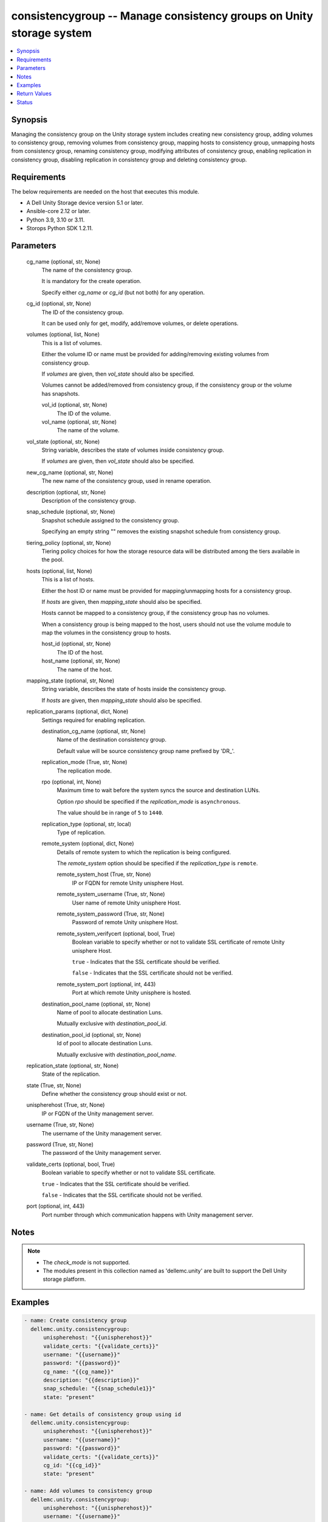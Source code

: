 .. _consistencygroup_module:


consistencygroup -- Manage consistency groups on Unity storage system
=====================================================================

.. contents::
   :local:
   :depth: 1


Synopsis
--------

Managing the consistency group on the Unity storage system includes creating new consistency group, adding volumes to consistency group, removing volumes from consistency group, mapping hosts to consistency group, unmapping hosts from consistency group, renaming consistency group, modifying attributes of consistency group, enabling replication in consistency group, disabling replication in consistency group and deleting consistency group.



Requirements
------------
The below requirements are needed on the host that executes this module.

- A Dell Unity Storage device version 5.1 or later.
- Ansible-core 2.12 or later.
- Python 3.9, 3.10 or 3.11.
- Storops Python SDK 1.2.11.



Parameters
----------

  cg_name (optional, str, None)
    The name of the consistency group.

    It is mandatory for the create operation.

    Specify either *cg_name* or *cg_id* (but not both) for any operation.


  cg_id (optional, str, None)
    The ID of the consistency group.

    It can be used only for get, modify, add/remove volumes, or delete operations.


  volumes (optional, list, None)
    This is a list of volumes.

    Either the volume ID or name must be provided for adding/removing existing volumes from consistency group.

    If *volumes* are given, then *vol_state* should also be specified.

    Volumes cannot be added/removed from consistency group, if the consistency group or the volume has snapshots.


    vol_id (optional, str, None)
      The ID of the volume.


    vol_name (optional, str, None)
      The name of the volume.



  vol_state (optional, str, None)
    String variable, describes the state of volumes inside consistency group.

    If *volumes* are given, then *vol_state* should also be specified.


  new_cg_name (optional, str, None)
    The new name of the consistency group, used in rename operation.


  description (optional, str, None)
    Description of the consistency group.


  snap_schedule (optional, str, None)
    Snapshot schedule assigned to the consistency group.

    Specifying an empty string "" removes the existing snapshot schedule from consistency group.


  tiering_policy (optional, str, None)
    Tiering policy choices for how the storage resource data will be distributed among the tiers available in the pool.


  hosts (optional, list, None)
    This is a list of hosts.

    Either the host ID or name must be provided for mapping/unmapping hosts for a consistency group.

    If *hosts* are given, then *mapping_state* should also be specified.

    Hosts cannot be mapped to a consistency group, if the consistency group has no volumes.

    When a consistency group is being mapped to the host, users should not use the volume module to map the volumes in the consistency group to hosts.


    host_id (optional, str, None)
      The ID of the host.


    host_name (optional, str, None)
      The name of the host.



  mapping_state (optional, str, None)
    String variable, describes the state of hosts inside the consistency group.

    If *hosts* are given, then *mapping_state* should also be specified.


  replication_params (optional, dict, None)
    Settings required for enabling replication.


    destination_cg_name (optional, str, None)
      Name of the destination consistency group.

      Default value will be source consistency group name prefixed by 'DR_'.


    replication_mode (True, str, None)
      The replication mode.


    rpo (optional, int, None)
      Maximum time to wait before the system syncs the source and destination LUNs.

      Option *rpo* should be specified if the *replication_mode* is ``asynchronous``.

      The value should be in range of ``5`` to ``1440``.


    replication_type (optional, str, local)
      Type of replication.


    remote_system (optional, dict, None)
      Details of remote system to which the replication is being configured.

      The *remote_system* option should be specified if the *replication_type* is ``remote``.


      remote_system_host (True, str, None)
        IP or FQDN for remote Unity unisphere Host.


      remote_system_username (True, str, None)
        User name of remote Unity unisphere Host.


      remote_system_password (True, str, None)
        Password of remote Unity unisphere Host.


      remote_system_verifycert (optional, bool, True)
        Boolean variable to specify whether or not to validate SSL certificate of remote Unity unisphere Host.

        ``true`` - Indicates that the SSL certificate should be verified.

        ``false`` - Indicates that the SSL certificate should not be verified.


      remote_system_port (optional, int, 443)
        Port at which remote Unity unisphere is hosted.



    destination_pool_name (optional, str, None)
      Name of pool to allocate destination Luns.

      Mutually exclusive with *destination_pool_id*.


    destination_pool_id (optional, str, None)
      Id of pool to allocate destination Luns.

      Mutually exclusive with *destination_pool_name*.



  replication_state (optional, str, None)
    State of the replication.


  state (True, str, None)
    Define whether the consistency group should exist or not.


  unispherehost (True, str, None)
    IP or FQDN of the Unity management server.


  username (True, str, None)
    The username of the Unity management server.


  password (True, str, None)
    The password of the Unity management server.


  validate_certs (optional, bool, True)
    Boolean variable to specify whether or not to validate SSL certificate.

    ``true`` - Indicates that the SSL certificate should be verified.

    ``false`` - Indicates that the SSL certificate should not be verified.


  port (optional, int, 443)
    Port number through which communication happens with Unity management server.





Notes
-----

.. note::
   - The *check_mode* is not supported.
   - The modules present in this collection named as 'dellemc.unity' are built to support the Dell Unity storage platform.




Examples
--------

.. code-block:: yaml+jinja

    
    - name: Create consistency group
      dellemc.unity.consistencygroup:
          unispherehost: "{{unispherehost}}"
          validate_certs: "{{validate_certs}}"
          username: "{{username}}"
          password: "{{password}}"
          cg_name: "{{cg_name}}"
          description: "{{description}}"
          snap_schedule: "{{snap_schedule1}}"
          state: "present"

    - name: Get details of consistency group using id
      dellemc.unity.consistencygroup:
          unispherehost: "{{unispherehost}}"
          username: "{{username}}"
          password: "{{password}}"
          validate_certs: "{{validate_certs}}"
          cg_id: "{{cg_id}}"
          state: "present"

    - name: Add volumes to consistency group
      dellemc.unity.consistencygroup:
          unispherehost: "{{unispherehost}}"
          username: "{{username}}"
          password: "{{password}}"
          validate_certs: "{{validate_certs}}"
          cg_id: "{{cg_id}}"
          volumes:
              - vol_name: "Ansible_Test-3"
              - vol_id: "sv_1744"
          vol_state: "{{vol_state_present}}"
          state: "present"

    - name: Rename consistency group
      dellemc.unity.consistencygroup:
          unispherehost: "{{unispherehost}}"
          username: "{{username}}"
          password: "{{password}}"
          validate_certs: "{{validate_certs}}"
          cg_name: "{{cg_name}}"
          new_cg_name: "{{new_cg_name}}"
          state: "present"

    - name: Modify consistency group details
      dellemc.unity.consistencygroup:
          unispherehost: "{{unispherehost}}"
          username: "{{username}}"
          password: "{{password}}"
          validate_certs: "{{validate_certs}}"
          cg_name: "{{new_cg_name}}"
          snap_schedule: "{{snap_schedule2}}"
          tiering_policy: "{{tiering_policy1}}"
          state: "present"

    - name: Map hosts to a consistency group
      dellemc.unity.consistencygroup:
          unispherehost: "{{unispherehost}}"
          username: "{{username}}"
          password: "{{password}}"
          validate_certs: "{{validate_certs}}"
          cg_id: "{{cg_id}}"
          hosts:
            - host_name: "10.226.198.248"
            - host_id: "Host_511"
          mapping_state: "mapped"
          state: "present"

    - name: Unmap hosts from a consistency group
      dellemc.unity.consistencygroup:
          unispherehost: "{{unispherehost}}"
          username: "{{username}}"
          password: "{{password}}"
          validate_certs: "{{validate_certs}}"
          cg_id: "{{cg_id}}"
          hosts:
            - host_id: "Host_511"
            - host_name: "10.226.198.248"
          mapping_state: "unmapped"
          state: "present"

    - name: Remove volumes from consistency group
      dellemc.unity.consistencygroup:
          unispherehost: "{{unispherehost}}"
          username: "{{username}}"
          password: "{{password}}"
          validate_certs: "{{validate_certs}}"
          cg_name: "{{new_cg_name}}"
          volumes:
            - vol_name: "Ansible_Test-3"
            - vol_id: "sv_1744"
          vol_state: "{{vol_state_absent}}"
          state: "present"

    - name: Delete consistency group
      dellemc.unity.consistencygroup:
          unispherehost: "{{unispherehost}}"
          username: "{{username}}"
          password: "{{password}}"
          validate_certs: "{{validate_certs}}"
          cg_name: "{{new_cg_name}}"
          state: "absent"

    - name: Enable replication for consistency group
      dellemc.unity.consistencygroup:
          unispherehost: "{{unispherehost}}"
          username: "{{username}}"
          password: "{{password}}"
          validate_certs: "{{validate_certs}}"
          cg_id: "cg_id_1"
          replication_params:
            destination_cg_name: "destination_cg_1"
            replication_mode: "asynchronous"
            rpo: 60
            replication_type: "remote"
            remote_system:
              remote_system_host: '10.1.2.3'
              remote_system_verifycert: False
              remote_system_username: 'username'
              remote_system_password: 'password'
            destination_pool_name: "pool_test_1"
          replication_state: "enable"
          state: "present"

    - name: Disable replication for consistency group
      dellemc.unity.consistencygroup:
          unispherehost: "{{unispherehost}}"
          username: "{{username}}"
          password: "{{password}}"
          validate_certs: "{{validate_certs}}"
          cg_name: "dis_repl_ans_source"
          replication_state: "disable"
          state: "present"



Return Values
-------------

changed (always, bool, True)
  Whether or not the resource has changed.


consistency_group_details (When consistency group exists, dict, {'advanced_dedup_status': 'DedupStatusEnum.DISABLED', 'block_host_access': None, 'cg_replication_enabled': False, 'data_reduction_percent': 0, 'data_reduction_ratio': 1.0, 'data_reduction_size_saved': 0, 'data_reduction_status': 'DataReductionStatusEnum.DISABLED', 'datastores': None, 'dedup_status': None, 'description': 'Ansible testing', 'esx_filesystem_block_size': None, 'esx_filesystem_major_version': None, 'existed': True, 'filesystem': None, 'hash': 8776023812033, 'health': {'UnityHealth': {'hash': 8776023811889}}, 'host_v_vol_datastore': None, 'id': 'res_7477', 'is_replication_destination': False, 'is_snap_schedule_paused': None, 'luns': None, 'metadata_size': 0, 'metadata_size_allocated': 0, 'name': 'Ansible_CG_Testing', 'per_tier_size_used': None, 'pools': None, 'relocation_policy': 'TieringPolicyEnum.MIXED', 'replication_type': 'ReplicationTypeEnum.NONE', 'size_allocated': 0, 'size_total': 0, 'size_used': None, 'snap_count': 0, 'snap_schedule': None, 'snaps_size_allocated': 0, 'snaps_size_total': 0, 'snapshots': [], 'thin_status': 'ThinStatusEnum.FALSE', 'type': 'StorageResourceTypeEnum.CONSISTENCY_GROUP', 'virtual_volumes': None, 'vmware_uuid': None})
  Details of the consistency group.


  id (, str, )
    The system ID given to the consistency group.


  relocation_policy (, str, )
    FAST VP tiering policy for the consistency group.


  cg_replication_enabled (, bool, )
    Whether or not the replication is enabled..


  snap_schedule (, dict, )
    Snapshot schedule applied to consistency group.


    UnitySnapSchedule (, dict, )
      Snapshot schedule applied to consistency group.


      id (, str, )
        The system ID given to the snapshot schedule.


      name (, str, )
        The name of the snapshot schedule.




  luns (, dict, )
    Details of volumes part of consistency group.


    UnityLunList (, list, )
      List of volumes part of consistency group.


      UnityLun (, dict, )
        Detail of volume.


        id (, str, )
          The system ID given to volume.


        name (, str, )
          The name of the volume.





  snapshots (, list, )
    List of snapshots of consistency group.


    name (, str, )
      Name of the snapshot.


    creation_time (, str, )
      Date and time on which the snapshot was taken.


    expirationTime (, str, )
      Date and time after which the snapshot will expire.


    storageResource (, dict, )
      Storage resource for which the snapshot was taken.


      UnityStorageResource (, dict, )
        Details of the storage resource.


        id (, str, )
          The id of the storage resource.





  block_host_access (, dict, )
    Details of hosts mapped to the consistency group.


    UnityBlockHostAccessList (, list, )
      List of hosts mapped to consistency group.


      UnityBlockHostAccess (, dict, )
        Details of host.


        id (, str, )
          The ID of the host.


        name (, str, )
          The name of the host.









Status
------





Authors
~~~~~~~

- Akash Shendge (@shenda1) <ansible.team@dell.com>

